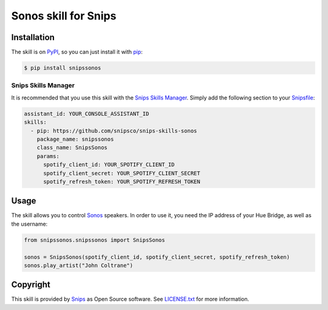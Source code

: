 Sonos skill for Snips
=====================

|Build Status| |PyPI| |MIT License|


Installation
------------

The skill is on `PyPI <https://pypi.python.org/pypi/snipshue>`_, so you can just install it with `pip <http://www.pip-installer.org>`_:

.. code-block:: console

    $ pip install snipssonos

Snips Skills Manager
^^^^^^^^^^^^^^^^^^^^

It is recommended that you use this skill with the `Snips Skills Manager <https://github.com/snipsco/snipsskills>`_. Simply add the following section to your `Snipsfile <https://github.com/snipsco/snipsskills/wiki/The-Snipsfile>`_:

.. code-block:: yaml

    assistant_id: YOUR_CONSOLE_ASSISTANT_ID
    skills:
      - pip: https://github.com/snipsco/snips-skills-sonos
        package_name: snipssonos
        class_name: SnipsSonos
        params:
          spotify_client_id: YOUR_SPOTIFY_CLIENT_ID
          spotify_client_secret: YOUR_SPOTIFY_CLIENT_SECRET
          spotify_refresh_token: YOUR_SPOTIFY_REFRESH_TOKEN      

Usage
-----

The skill allows you to control `Sonos <http://musicpartners.sonos.com/docs?q=node/442>`_ speakers. In order to use it, you need the IP address of your Hue Bridge, as well as the username:

.. code-block:: python

    from snipssonos.snipssonos import SnipsSonos

    sonos = SnipsSonos(spotify_client_id, spotify_client_secret, spotify_refresh_token)
    sonos.play_artist("John Coltrane")

Copyright
---------

This skill is provided by `Snips <https://www.snips.ai>`_ as Open Source software. See `LICENSE.txt <https://github.com/snipsco/snips-skill-hue/blob/master/LICENSE.txt>`_ for more
information.

.. |Build Status| image:: https://travis-ci.org/snipsco/snips-skill-sonos.svg
   :target: https://travis-ci.org/snipsco/snips-skill-sonos
   :alt: Build Status
.. |PyPI| image:: https://img.shields.io/pypi/v/snipssonos.svg
   :target: https://pypi.python.org/pypi/snipssonos
   :alt: PyPI
.. |MIT License| image:: https://img.shields.io/badge/license-MIT-blue.svg
   :target: https://raw.githubusercontent.com/snipsco/snips-skill-hue/master/LICENSE.txt
   :alt: MIT License
